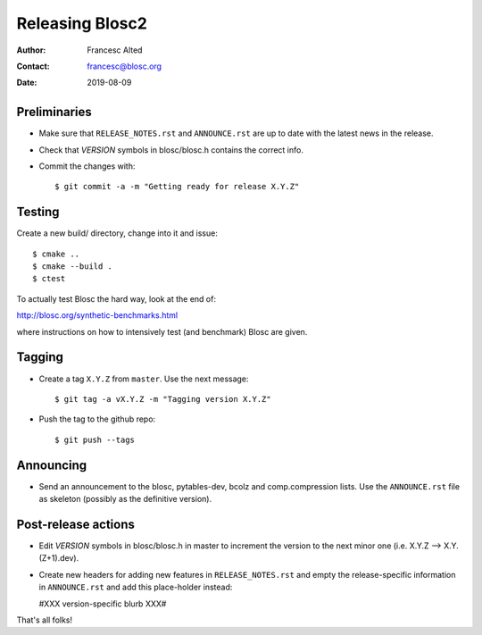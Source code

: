 =================
Releasing Blosc2
=================

:Author: Francesc Alted
:Contact: francesc@blosc.org
:Date: 2019-08-09


Preliminaries
-------------

- Make sure that ``RELEASE_NOTES.rst`` and ``ANNOUNCE.rst`` are up to
  date with the latest news in the release.

- Check that *VERSION* symbols in blosc/blosc.h contains the correct info.

- Commit the changes with::

    $ git commit -a -m "Getting ready for release X.Y.Z"


Testing
-------

Create a new build/ directory, change into it and issue::

  $ cmake ..
  $ cmake --build .
  $ ctest

To actually test Blosc the hard way, look at the end of:

http://blosc.org/synthetic-benchmarks.html

where instructions on how to intensively test (and benchmark) Blosc
are given.


Tagging
-------

- Create a tag ``X.Y.Z`` from ``master``.  Use the next message::

    $ git tag -a vX.Y.Z -m "Tagging version X.Y.Z"

- Push the tag to the github repo::

    $ git push --tags


Announcing
----------

- Send an announcement to the blosc, pytables-dev, bcolz and
  comp.compression lists.  Use the ``ANNOUNCE.rst`` file as skeleton
  (possibly as the definitive version).


Post-release actions
--------------------

- Edit *VERSION* symbols in blosc/blosc.h in master to increment the
  version to the next minor one (i.e. X.Y.Z --> X.Y.(Z+1).dev).

- Create new headers for adding new features in ``RELEASE_NOTES.rst``
  and empty the release-specific information in ``ANNOUNCE.rst`` and
  add this place-holder instead:

  #XXX version-specific blurb XXX#


That's all folks!


.. Local Variables:
.. mode: rst
.. coding: utf-8
.. fill-column: 70
.. End:
